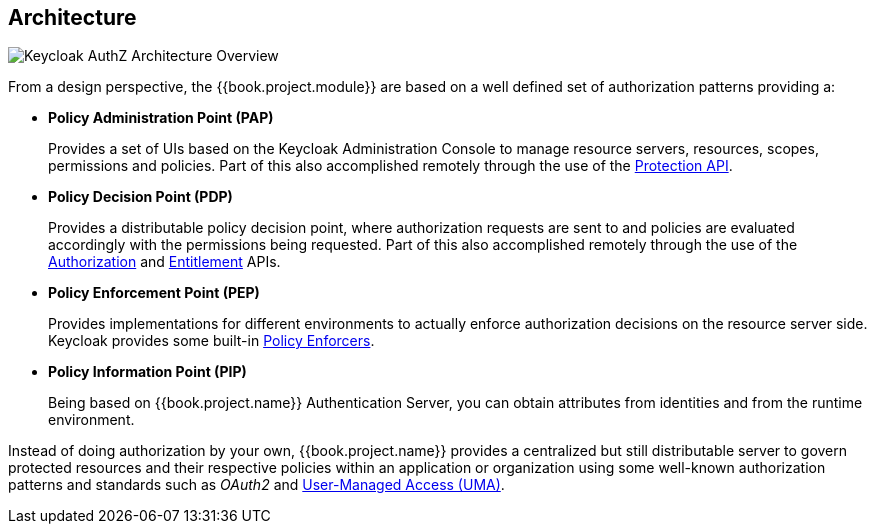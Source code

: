 == Architecture

image:../../images/authz-arch-overview.png[alt="Keycloak AuthZ Architecture Overview"]

From a design perspective, the {{book.project.module}} are based on a well defined set of authorization patterns providing a:

* **Policy Administration Point (PAP)**
+
Provides a set of UIs based on the Keycloak Administration Console to manage resource servers, resources, scopes, permissions and policies.
Part of this also accomplished remotely through the use of the link:../service/protection-api.html[Protection API].
+

* **Policy Decision Point (PDP)**
+
Provides a distributable policy decision point, where authorization requests are sent to and policies are evaluated accordingly with the permissions being requested. Part of this also accomplished remotely through the use of the
link:../service/authorization-api.html[Authorization] and link:../service/entitlement-api.html[Entitlement] APIs.
+

* **Policy Enforcement Point (PEP)**
+
Provides implementations for different environments to actually enforce authorization decisions on the resource server side.
Keycloak provides some built-in link:../enforcer/overview.html[Policy Enforcers].
+

* **Policy Information Point (PIP)**
+
Being based on {{book.project.name}} Authentication Server, you can obtain attributes from identities and from the runtime environment.

Instead of doing authorization by your own, {{book.project.name}} provides a centralized but still distributable server
to govern protected resources and their respective policies within an application or organization using some well-known authorization patterns and standards such as
_OAuth2_ and https://docs.kantarainitiative.org/uma/rec-uma-core.html[User-Managed Access (UMA)].